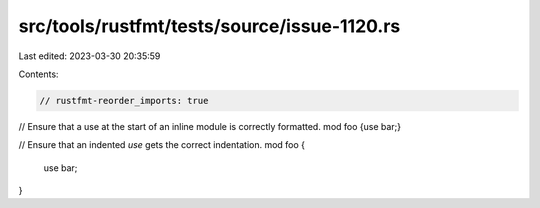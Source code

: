 src/tools/rustfmt/tests/source/issue-1120.rs
============================================

Last edited: 2023-03-30 20:35:59

Contents:

.. code-block:: rs

    // rustfmt-reorder_imports: true

// Ensure that a use at the start of an inline module is correctly formatted.
mod foo {use bar;}

// Ensure that an indented `use` gets the correct indentation.
mod foo {
        use bar;
}


